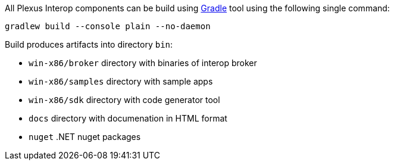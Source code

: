 All Plexus Interop components can be build using https://gradle.org/[Gradle] tool using the following single command:

[source, bash]
-----
gradlew build --console plain --no-daemon
-----

Build produces artifacts into directory `bin`:

* `win-x86/broker` directory with binaries of interop broker
* `win-x86/samples` directory with sample apps
* `win-x86/sdk` directory with code generator tool
* `docs` directory with documenation in HTML format
* `nuget` .NET nuget packages
